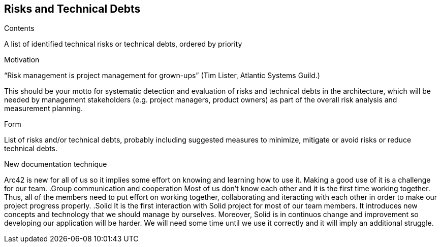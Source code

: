 [[section-technical-risks]]
== Risks and Technical Debts


[role="arc42help"]
****
.Contents
A list of identified technical risks or technical debts, ordered by priority

.Motivation
“Risk management is project management for grown-ups” (Tim Lister, Atlantic Systems Guild.) 

This should be your motto for systematic detection and evaluation of risks and technical debts in the architecture, which will be needed by management stakeholders (e.g. project managers, product owners) as part of the overall risk analysis and measurement planning.

.Form
List of risks and/or technical debts, probably including suggested measures to minimize, mitigate or avoid risks or reduce technical debts.
****
.New documentation technique
Arc42 is new for all of us so it implies some effort on knowing and learning how to use it. Making a good use of it is a challenge for our team.
.Group communication and cooperation
Most of us don't know each other and it is the first time working together. Thus, all of the members need to put effort on working together, collaborating and iteracting with each other in order to make our project progress properly.
.Solid
It is the first interaction with Solid project for most of our team members. It introduces new concepts and technology that we should manage by ourselves. Moreover, Solid is in continuos change and improvement so developing our application will be harder. We will need some time until we use it correctly and it will imply an additional struggle.


